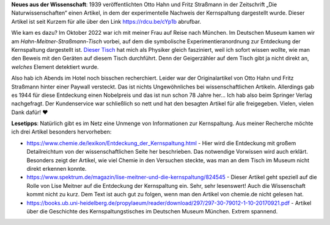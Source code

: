 .. title: Artikel zum Nachweis der Kernspaltung frei lesbar
.. slug: otto-hahns-artikel-zur-kernspaltung-frei-lesbar
.. date: 2022-11-01 21:29:11 UTC+01:00
.. tags: Physik, Kernspaltung, Museum, Wissenschaft
.. category: Wissenschaft
.. link: 
.. description: 
.. type: text

**Neues aus der Wissenschaft**: 1939 veröffentlichten Otto Hahn und
Fritz Straßmann in der Zeitschrift „Die Naturwissenschaften“ einen
Artikel, in dem der experimentelle Nachweis der Kernspaltung dargestellt
wurde. Dieser Artikel ist seit Kurzem für alle über den Link
https://rdcu.be/cYp1b abrufbar.

.. TEASER_END

Wie kam es dazu? Im Oktober 2022 war ich mit meiner Frau auf Reise nach
München. Im Deutschen Museum kamen wir am *Hahn-Meitner-Straßmann-Tisch*
vorbei, auf dem die symbolische Experimentieranordnung zur Entdeckung
der Kernspaltung dargestellt ist. `Dieser Tisch
<https://digital.deutsches-museum.de/de/digital-catalogue/collection-object/71930/>`_
hat mich als Physiker gleich fasziniert, weil ich sofort wissen wollte,
wie man den Beweis mit den Geräten auf diesem Tisch durchführt. Denn der
Geigerzähler auf dem Tisch gibt ja nicht direkt an, *welches* Element
detektiert wurde.

Also hab ich Abends im Hotel noch bisschen recherchiert. Leider war der
Originalartikel von Otto Hahn und Fritz Straßmann hinter einer Paywall
versteckt. Das ist nichts Ungewöhnliches bei wissenschaftlichen
Artikeln. Allerdings gab es 1944 für diese Entdeckung einen Nobelpreis
und das ist nun schon 78 Jahre her... Ich hab also beim Springer Verlag
nachgefragt. Der Kundenservice war schließlich so nett und hat den
besagten Artikel für alle freigegeben. Vielen, vielen Dank dafür! ❤️

**Lesetipps**: Natürlich gibt es im Netz eine Unmenge von Informationen
zur Kernspaltung. Aus meiner Recherche möchte ich drei Artikel besonders
hervorheben:

* https://www.chemie.de/lexikon/Entdeckung_der_Kernspaltung.html - Hier
  wird die Entdeckung mit großem Detailreichtum von der
  wissenschaftlichen Seite her beschrieben. Das notwendige Vorwissen
  wird auch erklärt. Besonders zeigt der Artikel, wie viel Chemie in den
  Versuchen steckte, was man an dem Tisch im Museum nicht direkt
  erkennen konnte.

* https://www.spektrum.de/magazin/lise-meitner-und-die-kernspaltung/824545 -
  Dieser Artikel geht speziell auf die Rolle von Lise Meitner auf die
  Entdeckung der Kernspaltung ein. Sehr, sehr lesenswert! Auch die
  Wissenschaft kommt nicht zu kurz. Dem Text ist auch gut zu folgen,
  wenn man den Artikel von chemie.de nicht gelesen hat.

*
  https://books.ub.uni-heidelberg.de/propylaeum/reader/download/297/297-30-79012-1-10-20170921.pdf -
  Artikel über die Geschichte des Kernspaltungstisches im Deutschen Museum
  München. Extrem spannend.
